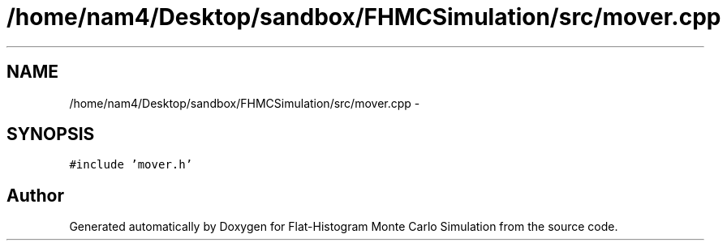 .TH "/home/nam4/Desktop/sandbox/FHMCSimulation/src/mover.cpp" 3 "Thu Dec 29 2016" "Version v0.1.0" "Flat-Histogram Monte Carlo Simulation" \" -*- nroff -*-
.ad l
.nh
.SH NAME
/home/nam4/Desktop/sandbox/FHMCSimulation/src/mover.cpp \- 
.SH SYNOPSIS
.br
.PP
\fC#include 'mover\&.h'\fP
.br

.SH "Author"
.PP 
Generated automatically by Doxygen for Flat-Histogram Monte Carlo Simulation from the source code\&.
